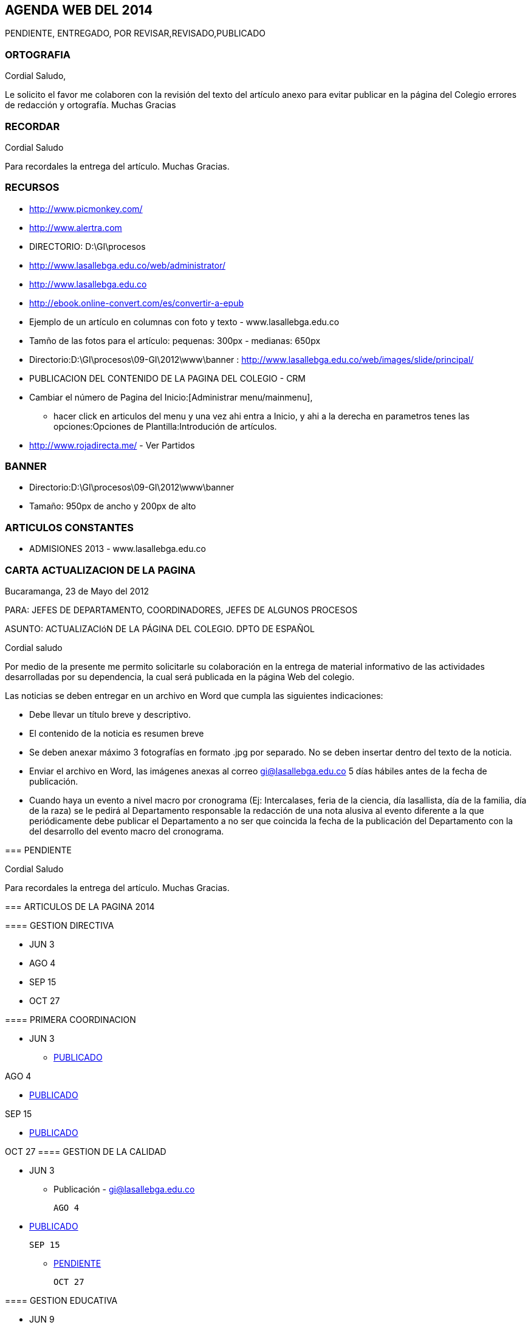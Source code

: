 [[agenda-web-2014]]

////
a=&#225; e=&#233; i=&#237; o=&#243; u=&#250;

A=&#193; E=&#201; I=&#205; O=&#211; U=&#218;

n=&#241; N=&#209;
////

== AGENDA WEB DEL 2014

PENDIENTE, ENTREGADO, POR REVISAR,REVISADO,PUBLICADO

=== ORTOGRAFIA

Cordial Saludo,

Le solicito el favor me colaboren con la revisi&#243;n del texto del art&#237;culo anexo para evitar publicar en la p&#225;gina del Colegio errores de redacci&#243;n y ortograf&#237;a. Muchas Gracias

=== RECORDAR

Cordial Saludo

Para recordales la entrega del art&#237;culo. Muchas Gracias.

=== RECURSOS

* http://www.picmonkey.com/

* http://www.alertra.com

* DIRECTORIO: D:\GI\procesos

* http://www.lasallebga.edu.co/web/administrator/

* http://www.lasallebga.edu.co

* http://ebook.online-convert.com/es/convertir-a-epub

* Ejemplo de un art&#237;culo en columnas con foto y texto - www.lasallebga.edu.co

* Tam&#241;o de las fotos para el art&#237;culo: pequenas: 300px - medianas: 650px

* Directorio:D:\GI\procesos\09-GI\2012\www\banner : http://www.lasallebga.edu.co/web/images/slide/principal/

* PUBLICACION DEL CONTENIDO DE LA PAGINA DEL COLEGIO - CRM

* Cambiar el n&#250;mero de Pagina del Inicio:[Administrar menu/mainmenu],

** hacer click en articulos del menu y una vez ahi entra a Inicio, y ahi a la derecha en parametros tenes
   las opciones:Opciones de Plantilla:Introduci&#243;n de art&#237;culos.

* http://www.rojadirecta.me/ - Ver Partidos

=== BANNER

* Directorio:D:\GI\procesos\09-GI\2012\www\banner

* Tama&#241;o: 950px de ancho y 200px de alto

=== ARTICULOS CONSTANTES

* ADMISIONES 2013 - www.lasallebga.edu.co

=== CARTA ACTUALIZACION DE LA PAGINA

Bucaramanga, 23 de Mayo del 2012

PARA:  JEFES DE DEPARTAMENTO, COORDINADORES, JEFES DE ALGUNOS PROCESOS

ASUNTO:   ACTUALIZACI&#243;N DE LA P&#193;GINA DEL COLEGIO.  DPTO DE ESPA&#209;OL

Cordial saludo

Por medio de la presente me permito solicitarle su colaboraci&#243;n en la entrega de material informativo
de las actividades desarrolladas por su dependencia, la cual ser&#225; publicada en la p&#225;gina Web del colegio.

Las noticias se deben entregar en un archivo en Word que cumpla las siguientes indicaciones:

* Debe llevar un t&#237;tulo breve y descriptivo.

* El contenido de la noticia es resumen breve

* Se deben anexar m&#225;ximo 3 fotograf&#237;as en formato .jpg por separado. No se deben insertar dentro del texto de la noticia.

* Enviar el archivo en Word, las im&#225;genes anexas al correo gi@lasallebga.edu.co 5 d&#237;as h&#225;biles antes de la fecha de publicaci&#243;n.

* Cuando haya un evento a nivel macro por cronograma (Ej: Intercalases, feria de la ciencia, d&#237;a lasallista, d&#237;a de la familia, d&#237;a de la raza)
  se le pedir&#225; al Departamento responsable la redacci&#243;n de una nota alusiva al evento diferente a la que peri&#243;dicamente
  debe publicar el Departamento a no ser que coincida la fecha de la publicaci&#243;n del Departamento con la del
  desarrollo del evento macro del cronograma.

--

=== PENDIENTE

Cordial Saludo

Para recordales la entrega del art&#237;culo. Muchas Gracias.

=== ARTICULOS DE LA PAGINA 2014

==== GESTION DIRECTIVA

* JUN 3
* AGO 4
* SEP 15
* OCT 27

==== PRIMERA COORDINACION

* JUN 3

** http://www.lasallebga.edu.co/web/index.php/publicaciones/351-la-sana-convivencia[PUBLICADO]

AGO 4

** http://www.lasallebga.edu.co/web/index.php/publicaciones/369-principios-y-normas-de-sana-convivencia-escolar[PUBLICADO]

SEP 15

** http://www.lasallebga.edu.co/web/index.php/publicaciones/390-aprender-a-convivir-es-una-medicina-para-la-autoestima[PUBLICADO]

OCT 27
==== GESTION DE LA CALIDAD

* JUN 3

** Publicaci&#243;n - http://www.lasallebga.edu.co/web/index.php/publicaciones/352-retroalimentacion-del-cliente[gi@lasallebga.edu.co]

 AGO 4

 * http://www.lasallebga.edu.co/web/index.php/publicaciones/374-encuentro-distrital-de-jefes-de-la-calidad[PUBLICADO]

 SEP 15

 ** https://mail.google.com/mail/ca/u/0/#sent/148c13c871b20df6[PENDIENTE]

 OCT 27

==== GESTION EDUCATIVA

* JUN 9

** Adelant&#243; el art&#237;culo.

* AGO 11

** Adelant&#243; el art&#237;culo.

* SEP 22

* NOV 4


==== ARTES PLASTICAS

 JUN 9

* http://www.lasallebga.edu.co/web/index.php/publicaciones/356-la-musica-vive-en-la-salle[PUBLICADO]

 AGO 11

* http://www.lasallebga.edu.co/web/index.php/publicaciones/378-el-arte-puede-cambiar-el-mundo[PUBLICADO]

 SEP 22

* http://www.lasallebga.edu.co/web/index.php/publicaciones/382-musica-andina-colombiana-2014[PUBLICADO]

 NOV 4

==== TERCERA COORDINACION

 JUN 9

 ** http://www.lasallebga.edu.co/web/index.php/publicaciones/355-las-pautas-de-crianza-un-trabajo-de-los-padres[PUBLICADO]

 AGO 11

* http://www.lasallebga.edu.co/web/index.php/publicaciones/363-los-habitos-alimenticios-un-termometro-para-medir-que-buenos-padres-somos[PUBLICADO]

 SEP 22

* http://www.lasallebga.edu.co/web/index.php/publicaciones/389-que-tipos-de-padres-somos[PUBLICADO]

 NOV 4

==== SOCIALES
 JUL  8

* http://www.lasallebga.edu.co/web/index.php/publicaciones/357-a-proposito-de-la-seleccion[PUBLICADO]

 AGO 19

* https://mail.google.com/mail/u/0/?shva=1#sent/1480d7e37be31157[PENDIENTE]

 SEP 29

 NOV 10

==== MATEMATICAS
JUL 8

* http://www.lasallebga.edu.co/web/index.php/publicaciones/360-matematica-didactica[PUBLICADO]

AGO 19

* http://www.lasallebga.edu.co/web/index.php/publicaciones/367-olimpiadas-regionales-de-matematicas-primaria-una-oportunidad-para-crecer[PUBLICADO]

SEP 29
NOV 10

==== CUARTA COORDINACION

JUL 8

* http://www.lasallebga.edu.co/web/index.php/publicaciones/358-un-reto-para-las-familias-e-instituciones-2014[PUBLICADO]

AGO 19

* http://www.lasallebga.edu.co/web/index.php/publicaciones/370-que-aprende-el-nino-en-edad-preescolar-en-casa[PUBLICADO]

SEP 29
NOV 10

==== INGLES
JUL 14

* http://www.lasallebga.edu.co/web/index.php/publicaciones/366-i-hear-and-i-forget-i-see-and-i-remember-i-do-and-i-understand[PUBLICADO]

AGO 25

* https://mail.google.com/mail/u/0/#inbox/14831845891c9f6a[POR PUBLICAR]

OCT 6
NOV 18
==== CIENCIAS NATURALES
JUL 14

* http://www.lasallebga.edu.co/web/index.php/publicaciones/364-sabias-de-la-existencia-de-la-computara-cuantica[PUBLICADO]

AGO 25

* https://mail.google.com/mail/u/0/#inbox/14880421f78d4c3f[POR REVISAR]

OCT 6
NOV 18
==== EDUCACION FISICA
JUL 14
AGO 25
OCT 6
NOV 18
==== ESPA&#209;OL
JUL 21

* http://www.lasallebga.edu.co/web/index.php/publicaciones/365-me-respeto-cuando-te-respeto[PUBLICADO]

SEP 1

* http://www.lasallebga.edu.co/web/index.php/publicaciones/378-el-arte-puede-cambiar-el-mundo[PUBLICADO]

OCT 14

* http://www.lasallebga.edu.co/web/index.php/publicaciones/384-leer-en-familia-el-mejor-plan[PUBLICADO]

NOV 24
==== EDUCACION EN LA FE
JUL 21
SEP 1
OCT 14
NOV 24
==== PSICOLOGIA BACHILLERATO
JUL 21

* http://www.lasallebga.edu.co/web/index.php/publicaciones/371-su-esfuerzo-fue-recompensado[PUBLICADO]

SEP 1

OCT 14
NOV 24

==== SEGUNDA COORDINACION
JUL 28

* http://www.lasallebga.edu.co/web/index.php/publicaciones/372-la-importancia-de-nuestras-zonas-verdes[PUBLICADO]

SEP 8

OCT 20
NOV 24

==== INFORMATICA
JUL 28

* https://mail.google.com/mail/u/0/?shva=1#sent/1480d83ef39ef2af[PENDIENTE]

SEP 8

OCT 20
NOV 24
==== PSICOLOGIA PRIMARIA
JUL 28

* http://www.lasallebga.edu.co/web/index.php/publicaciones/361-la-educacion-de-los-hijos-ardua-labor-con-recompensa-sin-igual[PUBLICADO]

SEP 8

OCT 20
NOV 24

